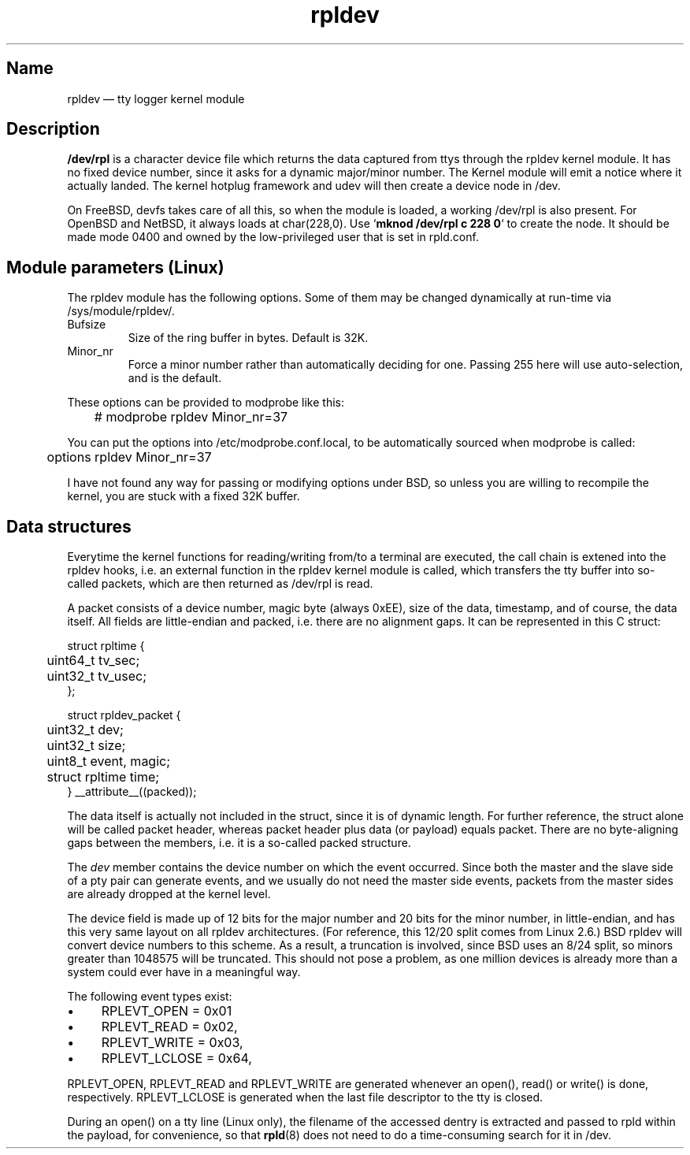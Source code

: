 .TH "rpldev" "4" "2009-09-27" "ttyrpld" "tty logging daemon suite"
.SH "Name"
.PP
rpldev \(em tty logger kernel module
.SH Description
.PP
\fB/dev/rpl\fP is a character device file which returns the data
captured from ttys through the rpldev kernel module. It has no fixed
device number, since it asks for a dynamic major/minor number. The
Kernel module will emit a notice where it actually landed. The kernel
hotplug framework and udev will then create a device node in /dev.
.PP
On FreeBSD, devfs takes care of all this, so when the module is
loaded, a working /dev/rpl is also present. For OpenBSD and NetBSD,
it always loads at char(228,0). Use `\fBmknod /dev/rpl c 228 0\fP` to
create the node. It should be made mode 0400 and owned by the
low-privileged user that is set in rpld.conf.
.SH "Module parameters (Linux)"
.PP
The rpldev module has the following options. Some of them may be
changed dynamically at run-time via /sys/module/rpldev/.
.TP
Bufsize
Size of the ring buffer in bytes. Default is 32K.
.TP
Minor_nr
Force a minor number rather than automatically deciding for one. Passing 255
here will use auto-selection, and is the default.
.PP
These options can be provided to modprobe like this:
.PP
.nf
	# modprobe rpldev Minor_nr=37
.fi
.PP
You can put the options into /etc/modprobe.conf.local, to be
automatically sourced when modprobe is called:
.PP
.nf
	options rpldev Minor_nr=37
.fi
.PP
I have not found any way for passing or modifying options under BSD,
so unless you are willing to recompile the kernel, you are stuck with
a fixed 32K buffer.
.SH "Data structures"
.PP
Everytime the kernel functions for reading/writing from/to a terminal
are executed, the call chain is extened into the rpldev hooks, i.e.
an external function in the rpldev kernel module is called, which
transfers the tty buffer into so-called packets, which are then
returned as /dev/rpl is read.
.PP
A packet consists of a device number, magic byte (always 0xEE), size
of the data, timestamp, and of course, the data itself. All fields
are little-endian and packed, i.e. there are no alignment gaps. It
can be represented in this C struct:
.PP
.nf
struct rpltime {
	uint64_t tv_sec;
	uint32_t tv_usec;
};

struct rpldev_packet {
	uint32_t dev;
	uint32_t size;
	uint8_t event, magic;
	struct rpltime time;
} __attribute__((packed));
.fi
.PP
The data itself is actually not included in the struct, since it is of dynamic
length. For further reference, the struct alone will be called packet header,
whereas packet header plus data (or payload) equals packet. There are no
byte-aligning gaps between the members, i.e. it is a so-called packed
structure.
.PP
The \fIdev\fP member contains the device number on which the event occurred.
Since both the master and the slave side of a pty pair can generate events, and
we usually do not need the master side events, packets from the master sides
are already dropped at the kernel level.
.PP
The device field is made up of 12 bits for the major number and 20 bits for the
minor number, in little-endian, and has this very same layout on all rpldev
architectures. (For reference, this 12/20 split comes from Linux 2.6.) BSD
rpldev will convert device numbers to this scheme. As a result, a truncation is
involved, since BSD uses an 8/24 split, so minors greater than 1048575 will be
truncated. This should not pose a problem, as one million devices is already
more than a system could ever have in a meaningful way.
.PP
The following event types exist:
.IP \(bu 4
RPLEVT_OPEN = 0x01
.IP \(bu 4
RPLEVT_READ = 0x02,
.IP \(bu 4
RPLEVT_WRITE = 0x03,
.IP \(bu 4
RPLEVT_LCLOSE = 0x64,
.PP
RPLEVT_OPEN, RPLEVT_READ and RPLEVT_WRITE are generated whenever an open(),
read() or write() is done, respectively. RPLEVT_LCLOSE is generated when the
last file descriptor to the tty is closed.
.PP
During an open() on a tty line (Linux only), the filename of the accessed
dentry is extracted and passed to rpld within the payload, for convenience, so
that \fBrpld\fP(8) does not need to do a time-consuming search for it in /dev.
